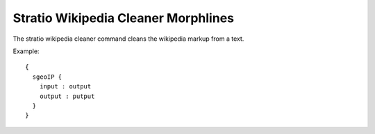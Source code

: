Stratio Wikipedia Cleaner Morphlines
************************************

The stratio wikipedia cleaner command cleans the wikipedia markup from a text.

Example::


    {
      sgeoIP {
        input : output
        output : putput
      }
    }


